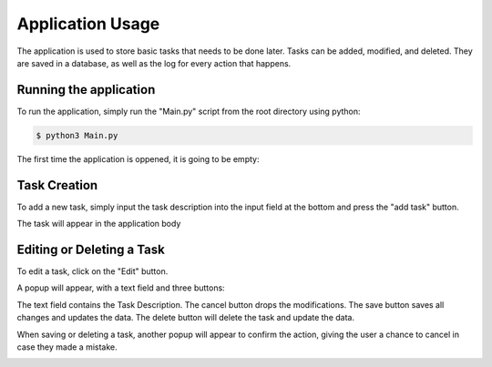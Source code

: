 Application Usage
=================

The application is used to store basic tasks that needs to be done later.
Tasks can be added, modified, and deleted.
They are saved in a database, as well as the log for every action that happens.


Running the application
-----------------------

To run the application, simply run the "Main.py" script from the root directory using python:

.. code-block:: console

    $ python3 Main.py

.. image:: images/Example.png

The first time the application is oppened, it is going to be empty:

.. image:: images/Empty.png
    
Task Creation
-------------

To add a new task, simply input the task description into the input field at the bottom and press the "add task" button.

.. image:: images/Task_Creation.png

The task will appear in the application body

.. image:: images/Task_In_Body.png

Editing or Deleting a Task
--------------------------

To edit a task, click on the "Edit" button.

A popup will appear, with a text field and three buttons:

.. image:: images/Edit.png

The text field contains the Task Description.
The cancel button drops the modifications.
The save button saves all changes and updates the data.
The delete button will delete the task and update the data.

When saving or deleting a task, another popup will appear to confirm the action, giving the user a chance to cancel in case they made a mistake.

.. image:: images/Confirm.png
